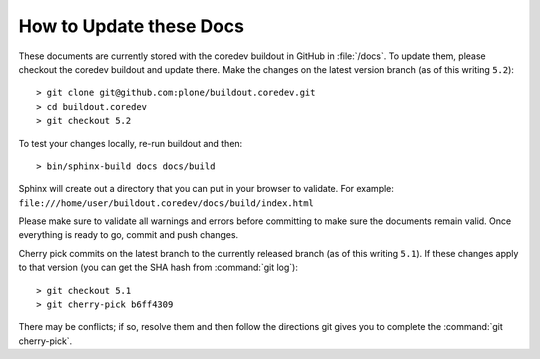 .. -*- coding: utf-8 -*-

========================
How to Update these Docs
========================

These documents are currently stored with the coredev buildout in GitHub in :file:`/docs`.
To update them,
please checkout the coredev buildout and update there.
Make the changes on the latest version branch (as of this writing ``5.2``)::

  > git clone git@github.com:plone/buildout.coredev.git
  > cd buildout.coredev
  > git checkout 5.2

To test your changes locally, re-run buildout and then::

  > bin/sphinx-build docs docs/build

Sphinx will create out a directory that you can put in your browser to validate.
For example: ``file:///home/user/buildout.coredev/docs/build/index.html``

Please make sure to validate all warnings and errors before committing to make sure the documents remain valid.
Once everything is ready to go, commit and push changes.

Cherry pick commits on the latest branch to the currently released branch (as of this writing ``5.1``).
If these changes apply to that version (you can get the SHA hash from :command:`git log`)::

  > git checkout 5.1
  > git cherry-pick b6ff4309

There may be conflicts; if so, resolve them and then follow the directions git gives you to complete
the :command:`git cherry-pick`.
